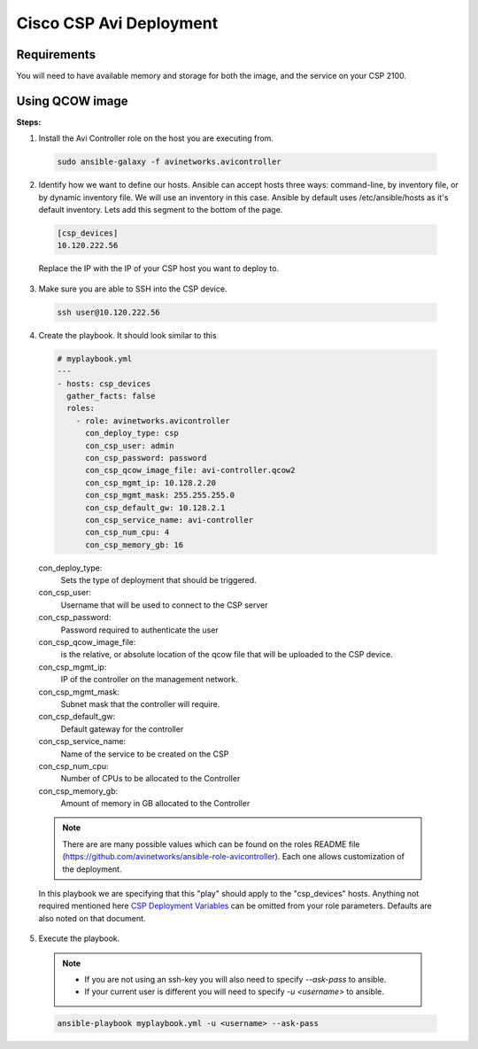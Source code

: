 Cisco CSP Avi Deployment
==========================

Requirements
------------
You will need to have available memory and storage for both the image, and the service on your CSP 2100.


Using QCOW image
----------------

**Steps:**

1. Install the Avi Controller role on the host you are executing from.

  .. code-block:: bash

    sudo ansible-galaxy -f avinetworks.avicontroller

2. Identify how we want to define our hosts. Ansible can accept hosts three ways: command-line, by inventory file, or by dynamic inventory file. We will use an inventory in this case. Ansible by default uses /etc/ansible/hosts as it's default inventory. Lets add this segment to the bottom of the page.

  .. code-block:: text

      [csp_devices]
      10.120.222.56

  Replace the IP with the IP of your CSP host you want to deploy to.

3. Make sure you are able to SSH into the CSP device.

  .. code-block:: bash

    ssh user@10.120.222.56

4. Create the playbook. It should look similar to this

  .. code-block:: yaml

    # myplaybook.yml
    ---
    - hosts: csp_devices
      gather_facts: false
      roles:
        - role: avinetworks.avicontroller
          con_deploy_type: csp
          con_csp_user: admin
          con_csp_password: password
          con_csp_qcow_image_file: avi-controller.qcow2
          con_csp_mgmt_ip: 10.128.2.20
          con_csp_mgmt_mask: 255.255.255.0
          con_csp_default_gw: 10.128.2.1
          con_csp_service_name: avi-controller
          con_csp_num_cpu: 4
          con_csp_memory_gb: 16

  con_deploy_type:
      Sets the type of deployment that should be triggered.
  con_csp_user:
      Username that will be used to connect to the CSP server
  con_csp_password:
      Password required to authenticate the user
  con_csp_qcow_image_file:
      is the relative, or absolute location of the qcow file that will be uploaded to the CSP device.
  con_csp_mgmt_ip:
      IP of the controller on the management network.
  con_csp_mgmt_mask:
      Subnet mask that the controller will require.
  con_csp_default_gw:
      Default gateway for the controller
  con_csp_service_name:
      Name of the service to be created on the CSP
  con_csp_num_cpu:
      Number of CPUs to be allocated to the Controller
  con_csp_memory_gb:
      Amount of memory in GB allocated to the Controller

  .. note:: There are are many possible values which can be found on the roles README file (https://github.com/avinetworks/ansible-role-avicontroller). Each one allows customization of the deployment.

  .. _CSP Deployment Variables: https://github.com/avinetworks/ansible-role-avicontroller#csp-deployment-variables

  In this playbook we are specifying that this "play" should apply to the "csp_devices" hosts. Anything not required mentioned here `CSP Deployment Variables`_ can be omitted from your role parameters. Defaults are also noted on that document.

5. Execute the playbook.

  .. note::
    - If you are not using an ssh-key you will also need to specify `--ask-pass` to ansible.
    - If your current user is different you will need to specify `-u <username>` to ansible.

  .. code:: bash

    ansible-playbook myplaybook.yml -u <username> --ask-pass
